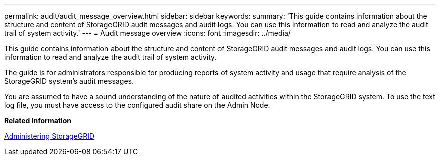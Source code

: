 ---
permalink: audit/audit_message_overview.html
sidebar: sidebar
keywords: 
summary: 'This guide contains information about the structure and content of StorageGRID audit messages and audit logs. You can use this information to read and analyze the audit trail of system activity.'
---
= Audit message overview
:icons: font
:imagesdir: ../media/

[.lead]
This guide contains information about the structure and content of StorageGRID audit messages and audit logs. You can use this information to read and analyze the audit trail of system activity.

The guide is for administrators responsible for producing reports of system activity and usage that require analysis of the StorageGRID system's audit messages.

You are assumed to have a sound understanding of the nature of audited activities within the StorageGRID system. To use the text log file, you must have access to the configured audit share on the Admin Node.

*Related information*

http://docs.netapp.com/sgws-115/topic/com.netapp.doc.sg-admin/home.html[Administering StorageGRID]
